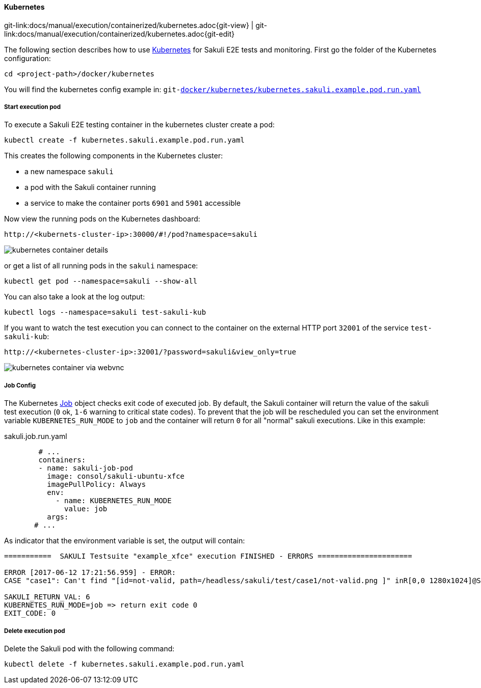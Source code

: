 
:imagesdir: ../../../images

[[kubernetes]]
==== Kubernetes
[#git-edit-section]
:page-path: docs/manual/execution/containerized/kubernetes.adoc
git-link:{page-path}{git-view} | git-link:{page-path}{git-edit}


The following section describes how to use link:https://www.openshift.com/[Kubernetes] for Sakuli E2E tests and monitoring. First go the folder of the Kubernetes configuration:

[source]
----
cd <project-path>/docker/kubernetes
----

You will find the kubernetes config example in:
`git-link:docker/kubernetes/kubernetes.sakuli.example.pod.run.yaml[link-text="docker/kubernetes/kubernetes.sakuli.example.pod.run.yaml", mode="view", link-window="_blank"]`

[[kubernetes-start-pod]]
===== Start execution pod

To execute a Sakuli E2E testing container in the kubernetes cluster create a pod:

[source]
----
kubectl create -f kubernetes.sakuli.example.pod.run.yaml
----

This creates the following components in the Kubernetes cluster:

* a new namespace `sakuli`
* a pod with the Sakuli container running
* a service to make the container ports `6901` and `5901` accessible

Now view the running pods on the Kubernetes dashboard:

[source]
----
http://<kubernets-cluster-ip>:30000/#!/pod?namespace=sakuli
----

image:k8s_pods.png[kubernetes container details]

or get a list of all running pods in the `sakuli` namespace:

[source]
----
kubectl get pod --namespace=sakuli --show-all
----

You can also take a look at the log output:

[source]
----
kubectl logs --namespace=sakuli test-sakuli-kub
----

If you want to watch the test execution you can connect to the container on the external HTTP port `32001` of the service `test-sakuli-kub`:

[source]
----
http://<kubernetes-cluster-ip>:32001/?password=sakuli&view_only=true
----

image:os_container_webvnc.png[kubernetes container via webvnc]


[[kubernetes-job-config]]
===== Job Config
The Kubernetes https://kubernetes.io/docs/api-reference/v1.5/#job-v1[Job] object checks exit code of executed job. By default, the Sakuli container will return the value of the sakuli test execution (`0` ok, `1-6` warning to critical state codes). To prevent that the job will be rescheduled you can set the environment variable `KUBERNETES_RUN_MODE` to `job` and the container will return `0` for all "normal" sakuli executions. Like in this example:

.sakuli.job.run.yaml
[source, yml]
----
        # ...
        containers:
        - name: sakuli-job-pod
          image: consol/sakuli-ubuntu-xfce
          imagePullPolicy: Always
          env:
            - name: KUBERNETES_RUN_MODE
              value: job
          args:
       # ...
----

As indicator that the environment variable is set, the output will contain:
[source,commandline]
----
===========  SAKULI Testsuite "example_xfce" execution FINISHED - ERRORS ======================

ERROR [2017-06-12 17:21:56.959] - ERROR:
CASE "case1": Can't find "[id=not-valid, path=/headless/sakuli/test/case1/not-valid.png ]" inR[0,0 1280x1024]@S(0)waitFor function in 5 sec.

SAKULI_RETURN_VAL: 6
KUBERNETES_RUN_MODE=job => return exit code 0
EXIT_CODE: 0
----


[[kubernetes-delete-pod]]
===== Delete execution pod

Delete the Sakuli pod with the following command:
[source]
----
kubectl delete -f kubernetes.sakuli.example.pod.run.yaml
----

